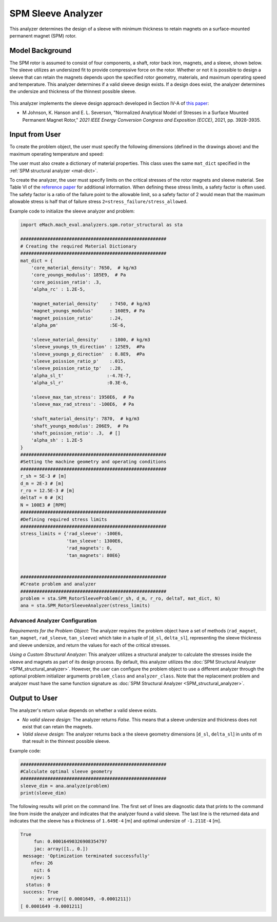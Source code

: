 
.. _sleeve_analyzer:

SPM Sleeve Analyzer
###################

This analyzer determines the design of a sleeve with minimum thickness to retain magnets on a surface-mounted permanent magnet (SPM) rotor. 

Model Background
****************
The SPM rotor is assumed to consist of four components, a shaft, rotor back iron, magnets, and a sleeve, shown below. The sleeve utilizes an undersized fit to provide compressive force on the rotor. Whether or not it is possible to design a sleeve that can retain the magnets depends upon the specified rotor geometry, materials, and maximum operating speed and temperature. This analyzer determines if a valid sleeve design exists. If a design does exist, the analyzer determines the undersize and thickness of the thinnest possible sleeve. 

.. figure:: ./Images/RotorConfig.svg
   :alt: Trial1 
   :align: center
   :width: 300 


.. figure:: ./Images/SleeveOrientation.svg
   :alt: Trial1 
   :align: center
   :width: 300 

This analyzer implements the sleeve design approach developed in Section IV-A of `this paper <https://ieeexplore.ieee.org/document/9595523>`_:

- M Johnson, K. Hanson and E. L. Severson, "Normalized Analytical Model of Stresses in a Surface Mounted Permanent Magnet Rotor," `2021 IEEE Energy Conversion Congress and Exposition (ECCE)`, 2021, pp. 3928-3935.


Input from User
************************************

To create the problem object, the user must specify the following dimensions (defined in the drawings above) and the maximum operating temperature and speed: 

.. csv-table:: Input for sleeve problem -- Dimensions and Operating Conditions 
   :file: inputs_dimensions_sleeve.csv
   :widths: 70, 70, 30
   :header-rows: 1

The user must also create a dictionary of material properties. This class uses the same ``mat_dict`` specified in the :ref:`SPM structural analyzer <mat-dict>`.
  
To create the analyzer, the user must specify limits on the critical stresses of the rotor magnets and sleeve material. See Table VI of the `reference paper <https://ieeexplore.ieee.org/document/9595523>`_ for additional information. When defining these stress limits, a safety factor is often used. The safety factor is a ratio of the failure point to the allowable limit, so a safety factor of 2 would mean that the maximum allowable stress is half that of failure stress ``2=stress_failure/stress_allowed``.

.. csv-table:: Critical stress limits to provide to rotor sleeve analyzer -- ``stress_limits``
   :file: inputs_sleeve_stress.csv
   :widths: 70, 70, 30
   :header-rows: 1

Example code to initialize the sleeve analyzer and problem:
   
.. code-block:: python

    import eMach.mach_eval.analyzers.spm.rotor_structural as sta
    
    ######################################################
    # Creating the required Material Dictionary 
    ######################################################
    mat_dict = {
        'core_material_density': 7650,  # kg/m3
        'core_youngs_modulus': 185E9,  # Pa
        'core_poission_ratio': .3,
        'alpha_rc' : 1.2E-5,

        'magnet_material_density'    : 7450, # kg/m3
        'magnet_youngs_modulus'      : 160E9, # Pa
        'magnet_poission_ratio'      :.24,
        'alpha_pm'                   :5E-6,

        'sleeve_material_density'    : 1800, # kg/m3
        'sleeve_youngs_th_direction' : 125E9,  #Pa
        'sleeve_youngs_p_direction'  : 8.8E9,  #Pa
        'sleeve_poission_ratio_p'    :.015,
        'sleeve_poission_ratio_tp'   :.28,
        'alpha_sl_t'                :-4.7E-7,
        'alpha_sl_r'                :0.3E-6,

        'sleeve_max_tan_stress': 1950E6,  # Pa
        'sleeve_max_rad_stress': -100E6,  # Pa

        'shaft_material_density': 7870,  # kg/m3
        'shaft_youngs_modulus': 206E9,  # Pa
        'shaft_poission_ratio': .3,  # []
        'alpha_sh' : 1.2E-5
    }
    ######################################################
    #Setting the machine geometry and operating conditions
    ######################################################
    r_sh = 5E-3 # [m]
    d_m = 2E-3 # [m]
    r_ro = 12.5E-3 # [m]
    deltaT = 0 # [K]
    N = 100E3 # [RPM]
    ######################################################
    #Defining required stress limits
    ######################################################
    stress_limits = {'rad_sleeve': -100E6,
                     'tan_sleeve': 1300E6,
                     'rad_magnets': 0,
                     'tan_magnets': 80E6}
                     

    ######################################################
    #Create problem and analyzer
    ######################################################
    problem = sta.SPM_RotorSleeveProblem(r_sh, d_m, r_ro, deltaT, mat_dict, N)
    ana = sta.SPM_RotorSleeveAnalyzer(stress_limits)

Advanced Analyzer Configuration
""""""""""""""""""""""""""""""""

*Requirements for the Problem Object:* The analyzer requires the problem object have a set of methods (``rad_magnet``, ``tan_magnet``, ``rad_sleeve``, ``tan_sleeve``) which take in a tuple of [``d_sl``, ``delta_sl``], representing the sleeve thickness and sleeve undersize, and return the values for each of the critical stresses. 

*Using a Custom Structural Analyzer:* This analyzer utilizes a structural analyzer to calculate the stresses inside the sleeve and magnets as part of its design process. By default, this analyzer utilizes the :doc:`SPM Structural Analyzer <SPM_structural_analyzer>`. However, the user can configure the problem object to use a different analyzer through the optional problem initializer arguments ``problem_class`` and ``analyzer_class``. Note that the replacement problem and analyzer must have the same function signature as :doc:`SPM Structural Analyzer <SPM_structural_analyzer>`.

    
Output to User
*********************************

The analyzer's return value depends on whether a valid sleeve exists.

- *No valid sleeve design:* The analyzer returns `False`. This means that a sleeve undersize and thickness does not exist that can retain the magnets.
- *Valid sleeve design:* The analyzer returns back a the sleeve geometry dimensions [``d_sl``, ``delta_sl``] in units of m that result in the thinnest possible sleeve.

Example code:

.. code-block:: python

    ######################################################
    #Calculate optimal sleeve geometry
    ######################################################
    sleeve_dim = ana.analyze(problem)
    print(sleeve_dim)


The following results will print on the command line. The first set of lines are diagnostic data that prints to the command line from inside the analyzer and indicates that the analyzer found a valid sleeve. The last line is the returned data and indicates that the sleeve has a thickness of ``1.649E-4`` [m] and optimal undersize of ``-1.211E-4`` [m].

.. code-block::

    True
         fun: 0.00016490326908354797
         jac: array([1., 0.])
     message: 'Optimization terminated successfully'
        nfev: 26
         nit: 6
        njev: 5
      status: 0
     success: True
           x: array([ 0.0001649, -0.0001211])
    [ 0.0001649 -0.0001211]